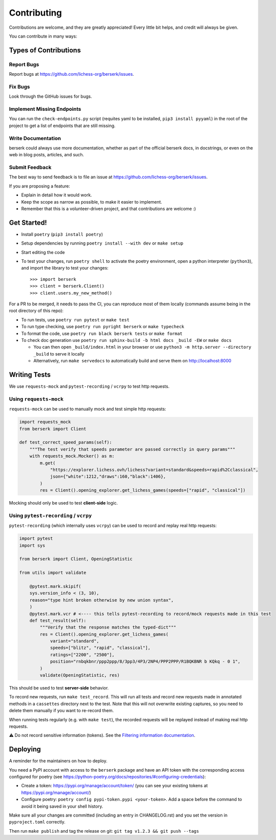 .. highlight:: shell

Contributing
============

Contributions are welcome, and they are greatly appreciated! Every little bit
helps, and credit will always be given.

You can contribute in many ways:

Types of Contributions
----------------------

Report Bugs
~~~~~~~~~~~

Report bugs at https://github.com/lichess-org/berserk/issues.

Fix Bugs
~~~~~~~~

Look through the GitHub issues for bugs.

Implement Missing Endpoints
~~~~~~~~~~~~~~~~~~~~~~~~~~~

You can run the ``check-endpoints.py`` script (requites yaml to be installed, ``pip3 install pyyaml``) in the root of the project to get a list of endpoints that are still missing.

Write Documentation
~~~~~~~~~~~~~~~~~~~

berserk could always use more documentation, whether as part of the
official berserk docs, in docstrings, or even on the web in blog posts,
articles, and such.

Submit Feedback
~~~~~~~~~~~~~~~

The best way to send feedback is to file an issue at https://github.com/lichess-org/berserk/issues.

If you are proposing a feature:

* Explain in detail how it would work.
* Keep the scope as narrow as possible, to make it easier to implement.
* Remember that this is a volunteer-driven project, and that contributions
  are welcome :)

Get Started!
------------

- Install ``poetry`` (``pip3 install poetry``)
- Setup dependencies by running ``poetry install --with dev`` or ``make setup``
- Start editing the code
- To test your changes, run ``poetry shell`` to activate the poetry environment, open a python interpreter (``python3``), and import the library to test your changes::

    >>> import berserk
    >>> client = berserk.Client()
    >>> client.users.my_new_method()

For a PR to be merged, it needs to pass the CI, you can reproduce most of them locally (commands assume being in the root directory of this repo):

- To run tests, use ``poetry run pytest`` or ``make test``
- To run type checking, use ``poetry run pyright berserk`` or ``make typecheck``
- To format the code, use ``poetry run black berserk tests`` or ``make format``
- To check doc generation use ``poetry run sphinx-build -b html docs _build -EW`` or ``make docs``

  - You can then open ``_build/index.html`` in your browser or use ``python3 -m http.server --directory _build`` to serve it locally
  - Alternatively, run ``make servedocs`` to automatically build and serve them on http://localhost:8000

Writing Tests
-------------

We use ``requests-mock`` and ``pytest-recording`` / ``vcrpy`` to test http requests.

Using ``requests-mock``
~~~~~~~~~~~~~~~~~~~~~~~

``requests-mock`` can be used to manually mock and test simple http requests:

.. code-block:: python

    import requests_mock
    from berserk import Client

    def test_correct_speed_params(self):
        """The test verify that speeds parameter are passed correctly in query params"""
        with requests_mock.Mocker() as m:
            m.get(
                "https://explorer.lichess.ovh/lichess?variant=standard&speeds=rapid%2Cclassical",
                json={"white":1212,"draws":160,"black":1406},
            )
            res = Client().opening_explorer.get_lichess_games(speeds=["rapid", "classical"])

Mocking should only be used to test **client-side** logic. 

Using ``pytest-recording`` / ``vcrpy``
~~~~~~~~~~~~~~~~~~~~~~~~~~~~~~~~~~~~~~

``pytest-recording`` (which internally uses ``vcrpy``) can be used to record and replay real http requests:

.. code-block:: python

    import pytest
    import sys

    from berserk import Client, OpeningStatistic

    from utils import validate

        @pytest.mark.skipif(
        sys.version_info < (3, 10),
        reason="type hint broken otherwise by new union syntax",
        )
        @pytest.mark.vcr # <---- this tells pytest-recording to record/mock requests made in this test
        def test_result(self):
            """Verify that the response matches the typed-dict"""
            res = Client().opening_explorer.get_lichess_games(
                variant="standard",
                speeds=["blitz", "rapid", "classical"],
                ratings=["2200", "2500"],
                position="rnbqkbnr/ppp2ppp/8/3pp3/4P3/2NP4/PPP2PPP/R1BQKBNR b KQkq - 0 1",
            )
            validate(OpeningStatistic, res)

This should be used to test **server-side** behavior. 

To record new requests, run ``make test_record``. This will run all tests and record new requests made in annotated methods in a ``cassettes`` directory next to the test.
Note that this will not overwrite existing captures, so you need to delete them manually if you want to re-record them.

When running tests regularly (e.g. with ``make test``), the recorded requests will be replayed instead of making real http requests.

⚠️ Do not record sensitive information (tokens). See the `Filtering information documentation <https://vcrpy.readthedocs.io/en/latest/advanced.html#filter-sensitive-data-from-the-request). And manually check the commited data before pushing it to remote! For more control, [see custom filtering](https://vcrpy.readthedocs.io/en/latest/advanced.html#custom-response-filtering>`_.

.. code-block:: python

Deploying
---------

A reminder for the maintainers on how to deploy.

You need a PyPI account with access to the ``berserk`` package and have an API token with the corresponding access configured for poetry (see https://python-poetry.org/docs/repositories/#configuring-credentials):

- Create a token: https://pypi.org/manage/account/token/ (you can see your existing tokens at https://pypi.org/manage/account/)
- Configure poetry: ``poetry config pypi-token.pypi <your-token>``. Add a space before the command to avoid it being saved in your shell history.

Make sure all your changes are committed (including an entry in CHANGELOG.rst) and you set the version in ``pyproject.toml`` correctly.

Then run ``make publish`` and tag the release on git: ``git tag v1.2.3 && git push --tags``
